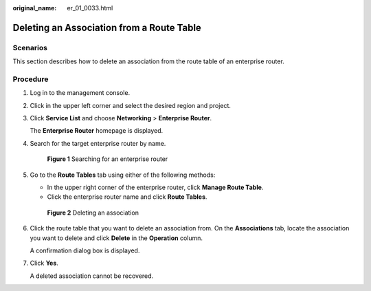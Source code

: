 :original_name: er_01_0033.html

.. _er_01_0033:

Deleting an Association from a Route Table
==========================================

Scenarios
---------

This section describes how to delete an association from the route table of an enterprise router.

Procedure
---------

#. Log in to the management console.

#. Click |image1| in the upper left corner and select the desired region and project.

#. Click **Service List** and choose **Networking** > **Enterprise Router**.

   The **Enterprise Router** homepage is displayed.

#. Search for the target enterprise router by name.


   .. figure:: /_static/images/en-us_image_0000001674900098.png
      :alt: **Figure 1** Searching for an enterprise router

      **Figure 1** Searching for an enterprise router

#. Go to the **Route Tables** tab using either of the following methods:

   -  In the upper right corner of the enterprise router, click **Manage Route Table**.
   -  Click the enterprise router name and click **Route Tables**.


   .. figure:: /_static/images/en-us_image_0000001675139170.png
      :alt: **Figure 2** Deleting an association

      **Figure 2** Deleting an association

#. Click the route table that you want to delete an association from. On the **Associations** tab, locate the association you want to delete and click **Delete** in the **Operation** column.

   A confirmation dialog box is displayed.

#. Click **Yes**.

   A deleted association cannot be recovered.

.. |image1| image:: /_static/images/en-us_image_0000001190483836.png
